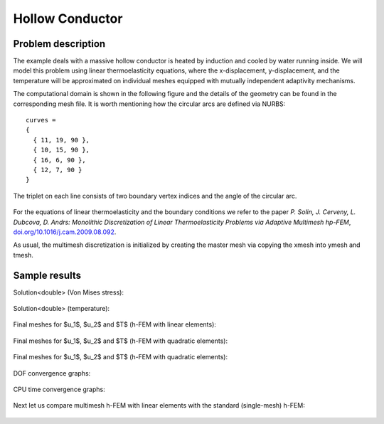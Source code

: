 Hollow Conductor
----------------

Problem description
~~~~~~~~~~~~~~~~~~~

The example deals with a massive hollow conductor is heated by induction and 
cooled by water running inside. We will model this problem using linear thermoelasticity 
equations, where the x-displacement, y-displacement, and the temperature will be approximated 
on individual meshes equipped with mutually independent adaptivity mechanisms. 

The computational domain is shown in the following figure and the details of the geometry can be found 
in the corresponding mesh file.
It is worth mentioning how the circular arcs are defined via NURBS:

::

    curves =
    {
      { 11, 19, 90 },
      { 10, 15, 90 },
      { 16, 6, 90 },
      { 12, 7, 90 }
    }

The triplet on each line consists of two boundary vertex indices and 
the angle of the circular arc.

.. figure:: img-hollow-conductor/domain.png
   :align: center
   :scale: 50% 
   :figclass: align-center
   :alt: Domain.

For the equations of linear thermoelasticity and the boundary conditions we refer to the 
paper *P. Solin, J. Cerveny, L. Dubcova, D. Andrs: Monolithic Discretization 
of Linear Thermoelasticity Problems via Adaptive Multimesh hp-FEM*,  
`doi.org/10.1016/j.cam.2009.08.092 <http://dx.doi.org/10.1016/j.cam.2009.08.092>`_.

As usual, the multimesh discretization is initialized by creating the master mesh
via copying the xmesh into ymesh and tmesh.

Sample results
~~~~~~~~~~~~~~

Solution<double> (Von Mises stress):

.. figure:: img-hollow-conductor/mises.png
   :align: center
   :scale: 50% 
   :figclass: align-center
   :alt: Solution.

Solution<double> (temperature):

.. figure:: img-hollow-conductor/temp.png
   :align: center
   :scale: 50% 
   :figclass: align-center
   :alt: Solution.

Final meshes for $u_1$, $u_2$ and $T$ (h-FEM with linear elements):

.. figure:: img-hollow-conductor/x-mesh-h1.png
   :align: center
   :scale: 50% 
   :figclass: align-center
   :alt: Solution.

.. figure:: img-hollow-conductor/y-mesh-h1.png
   :align: center
   :scale: 50% 
   :figclass: align-center
   :alt: Solution.

.. figure:: img-hollow-conductor/t-mesh-h1.png
   :align: center
   :scale: 50% 
   :figclass: align-center
   :alt: Solution.

Final meshes for $u_1$, $u_2$ and $T$ (h-FEM with quadratic elements):

.. figure:: img-hollow-conductor/x-mesh-h2.png
   :align: center
   :scale: 50% 
   :figclass: align-center
   :alt: Solution.

.. figure:: img-hollow-conductor/y-mesh-h2.png
   :align: center
   :scale: 50% 
   :figclass: align-center
   :alt: Solution.

.. figure:: img-hollow-conductor/t-mesh-h2.png
   :align: center
   :scale: 50% 
   :figclass: align-center
   :alt: Solution.

Final meshes for $u_1$, $u_2$ and $T$ (h-FEM with quadratic elements):

.. figure:: img-hollow-conductor/x-mesh-hp.png
   :align: center
   :scale: 50% 
   :figclass: align-center
   :alt: Solution.

.. figure:: img-hollow-conductor/y-mesh-hp.png
   :align: center
   :scale: 50% 
   :figclass: align-center
   :alt: Solution.

.. figure:: img-hollow-conductor/t-mesh-hp.png
   :align: center
   :scale: 50% 
   :figclass: align-center
   :alt: Solution.

DOF convergence graphs:

.. figure:: img-hollow-conductor/conv_dof.png
   :align: center
   :scale: 50% 
   :figclass: align-center
   :alt: DOF convergence graph.

CPU time convergence graphs:

.. figure:: img-hollow-conductor/conv_cpu.png
   :align: center
   :scale: 50% 
   :figclass: align-center
   :alt: CPU convergence graph.

Next let us compare multimesh h-FEM with linear elements with the standard (single-mesh)
h-FEM:

.. figure:: img-hollow-conductor/conv_compar_dof.png
   :align: center
   :scale: 50% 
   :figclass: align-center
   :alt: DOF convergence graph.

